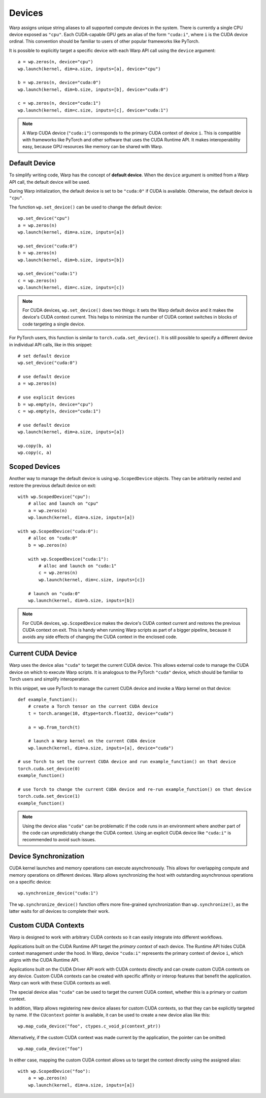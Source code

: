 .. _devices:

Devices
=======

Warp assigns unique string aliases to all supported compute devices in the system.  There is currently a single CPU device exposed as ``"cpu"``.  Each CUDA-capable GPU gets an alias of the form ``"cuda:i"``, where ``i`` is the CUDA device ordinal.  This convention should be familiar to users of other popular frameworks like PyTorch.

It is possible to explicitly target a specific device with each Warp API call using the ``device`` argument::

    a = wp.zeros(n, device="cpu")
    wp.launch(kernel, dim=a.size, inputs=[a], device="cpu")

    b = wp.zeros(n, device="cuda:0")
    wp.launch(kernel, dim=b.size, inputs=[b], device="cuda:0")

    c = wp.zeros(n, device="cuda:1")
    wp.launch(kernel, dim=c.size, inputs=[c], device="cuda:1")

.. note::

    A Warp CUDA device (``"cuda:i"``) corresponds to the primary CUDA context of device ``i``.  This is compatible with frameworks like PyTorch and other software that uses the CUDA Runtime API.  It makes interoperability easy, because GPU resources like memory can be shared with Warp.

Default Device
--------------

To simplify writing code, Warp has the concept of **default device**.  When the ``device`` argument is omitted from a Warp API call, the default device will be used.

During Warp initialization, the default device is set to be ``"cuda:0"`` if CUDA is available.  Otherwise, the default device is ``"cpu"``.

The function ``wp.set_device()`` can be used to change the default device::

    wp.set_device("cpu")
    a = wp.zeros(n)
    wp.launch(kernel, dim=a.size, inputs=[a])
   
    wp.set_device("cuda:0")
    b = wp.zeros(n)
    wp.launch(kernel, dim=b.size, inputs=[b])
   
    wp.set_device("cuda:1")
    c = wp.zeros(n)
    wp.launch(kernel, dim=c.size, inputs=[c])

.. note::

    For CUDA devices, ``wp.set_device()`` does two things: it sets the Warp default device and it makes the device's CUDA context current.  This helps to minimize the number of CUDA context switches in blocks of code targeting a single device.

For PyTorch users, this function is similar to ``torch.cuda.set_device()``.  It is still possible to specify a different device in individual API calls, like in this snippet::

    # set default device
    wp.set_device("cuda:0")
   
    # use default device
    a = wp.zeros(n)
   
    # use explicit devices
    b = wp.empty(n, device="cpu")
    c = wp.empty(n, device="cuda:1")
   
    # use default device
    wp.launch(kernel, dim=a.size, inputs=[a])
   
    wp.copy(b, a)
    wp.copy(c, a)

Scoped Devices
--------------

Another way to manage the default device is using ``wp.ScopedDevice`` objects.  They can be arbitrarily nested and restore the previous default device on exit::

    with wp.ScopedDevice("cpu"):
        # alloc and launch on "cpu"
        a = wp.zeros(n)
        wp.launch(kernel, dim=a.size, inputs=[a])
 
    with wp.ScopedDevice("cuda:0"):
        # alloc on "cuda:0"
        b = wp.zeros(n)
   
        with wp.ScopedDevice("cuda:1"):
            # alloc and launch on "cuda:1"
            c = wp.zeros(n)
            wp.launch(kernel, dim=c.size, inputs=[c])
   
        # launch on "cuda:0"
        wp.launch(kernel, dim=b.size, inputs=[b])

.. note::

    For CUDA devices, ``wp.ScopedDevice`` makes the device's CUDA context current and restores the previous CUDA context on exit.  This is handy when running Warp scripts as part of a bigger pipeline, because it avoids any side effects of changing the CUDA context in the enclosed code.

Current CUDA Device
-------------------

Warp uses the device alias ``"cuda"`` to target the current CUDA device.  This allows external code to manage the CUDA device on which to execute Warp scripts.  It is analogous to the PyTorch ``"cuda"`` device, which should be familiar to Torch users and simplify interoperation.

In this snippet, we use PyTorch to manage the current CUDA device and invoke a Warp kernel on that device::

    def example_function():
        # create a Torch tensor on the current CUDA device
        t = torch.arange(10, dtype=torch.float32, device="cuda")

        a = wp.from_torch(t)

        # launch a Warp kernel on the current CUDA device
        wp.launch(kernel, dim=a.size, inputs=[a], device="cuda")

    # use Torch to set the current CUDA device and run example_function() on that device
    torch.cuda.set_device(0)
    example_function()

    # use Torch to change the current CUDA device and re-run example_function() on that device
    torch.cuda.set_device(1)
    example_function()

.. note::

    Using the device alias ``"cuda"`` can be problematic if the code runs in an environment where another part of the code can unpredictably change the CUDA context.  Using an explicit CUDA device like ``"cuda:i"`` is recommended to avoid such issues.

Device Synchronization
----------------------

CUDA kernel launches and memory operations can execute asynchronously.  This allows for overlapping compute and memory operations on different devices.  Warp allows synchronizing the host with outstanding asynchronous operations on a specific device::

    wp.synchronize_device("cuda:1")

The ``wp.synchronize_device()`` function offers more fine-grained synchronization than ``wp.synchronize()``, as the latter waits for *all* devices to complete their work.

Custom CUDA Contexts
--------------------

Warp is designed to work with arbitrary CUDA contexts so it can easily integrate into different workflows.

Applications built on the CUDA Runtime API target the *primary context* of each device.  The Runtime API hides CUDA context management under the hood.  In Warp, device ``"cuda:i"`` represents the primary context of device ``i``, which aligns with the CUDA Runtime API.

Applications built on the CUDA Driver API work with CUDA contexts directly and can create custom CUDA contexts on any device.  Custom CUDA contexts can be created with specific affinity or interop features that benefit the application.  Warp can work with these CUDA contexts as well.

The special device alias ``"cuda"`` can be used to target the current CUDA context, whether this is a primary or custom context.

In addition, Warp allows registering new device aliases for custom CUDA contexts, so that they can be explicitly targeted by name.  If the ``CUcontext`` pointer is available, it can be used to create a new device alias like this::

    wp.map_cuda_device("foo", ctypes.c_void_p(context_ptr))

Alternatively, if the custom CUDA context was made current by the application, the pointer can be omitted::

    wp.map_cuda_device("foo")

In either case, mapping the custom CUDA context allows us to target the context directly using the assigned alias::

    with wp.ScopedDevice("foo"):
        a = wp.zeros(n)
        wp.launch(kernel, dim=a.size, inputs=[a])
